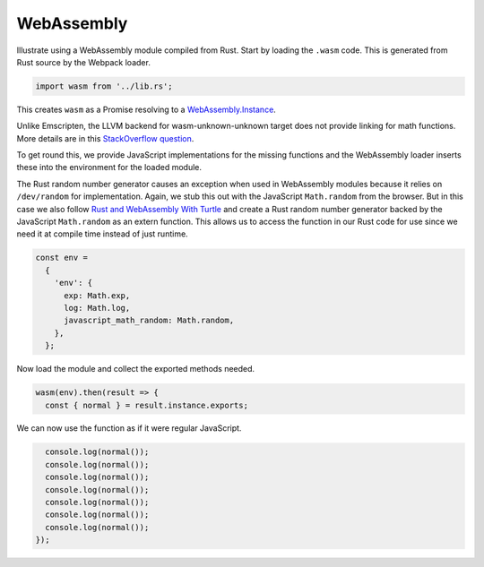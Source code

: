 WebAssembly
-----------
Illustrate using a WebAssembly module compiled from Rust. Start by loading the
``.wasm`` code. This is generated from Rust source by the Webpack loader.

.. code-block:: javascript

    import wasm from '../lib.rs';

This creates ``wasm`` as a Promise resolving to a `WebAssembly.Instance`_.

.. _WebAssembly.Instance: https://developer.mozilla.org/en-US/docs/Web/JavaScript/Reference/Global_Objects/WebAssembly/Instance

Unlike Emscripten, the LLVM backend for wasm-unknown-unknown target does not
provide linking for math functions. More details are in this
`StackOverflow question <https://stackoverflow.com/questions/47997306/rust-wasm32-unknown-unknown-math-functions-not-linking>`_.

To get round this, we provide JavaScript implementations for the missing
functions and the WebAssembly loader inserts these into the environment for the
loaded module.

The Rust random number generator causes an exception when used in WebAssembly
modules because it relies on ``/dev/random`` for implementation. Again, we stub
this out with the JavaScript ``Math.random`` from the browser. But in this
case we also follow `Rust and WebAssembly With Turtle`_ and create a Rust random
number generator backed by the JavaScript ``Math.random`` as an extern function.
This allows us to access the function in our Rust code for use since we need it
at compile time instead of just runtime.

.. _Rust and WebAssembly With Turtle: https://varblog.org/blog/2018/01/08/rust-and-webassembly-with-turtle/

.. code-block:: javascript

    const env =
      {
        'env': {
          exp: Math.exp,
          log: Math.log,
          javascript_math_random: Math.random,
        },
      };

Now load the module and collect the exported methods needed.

.. code-block:: javascript

    wasm(env).then(result => {
      const { normal } = result.instance.exports;

We can now use the function as if it were regular JavaScript.

.. code-block:: javascript

      console.log(normal());
      console.log(normal());
      console.log(normal());
      console.log(normal());
      console.log(normal());
      console.log(normal());
      console.log(normal());
    });
